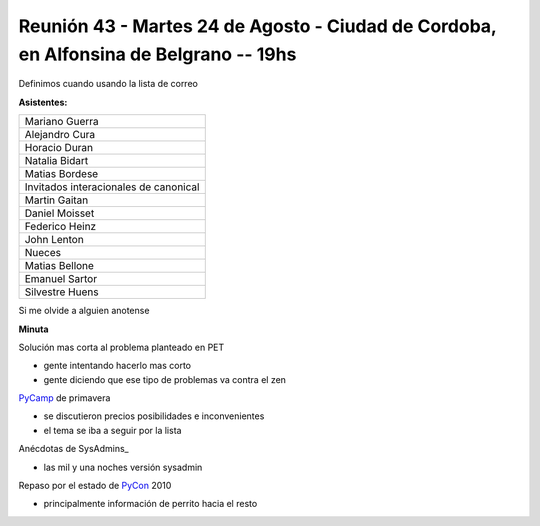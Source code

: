 
Reunión 43 - Martes 24 de Agosto - Ciudad de Cordoba, en Alfonsina de Belgrano -- 19hs
--------------------------------------------------------------------------------------

Definimos cuando usando la lista de correo

**Asistentes:**

.. csv-table::

    Mariano Guerra
    Alejandro Cura
    Horacio Duran
    Natalia Bidart
    Matias Bordese
    Invitados interacionales de canonical
    Martin Gaitan
    Daniel Moisset
    Federico Heinz
    John Lenton
    Nueces
    Matias Bellone
    Emanuel Sartor
    Silvestre Huens


Si me olvide a alguien anotense

**Minuta**

Solución mas corta al problema planteado en PET

* gente intentando hacerlo mas corto

* gente diciendo que ese tipo de problemas va contra el zen

PyCamp_ de primavera

* se discutieron precios posibilidades e inconvenientes

* el tema se iba a seguir por la lista

Anécdotas de SysAdmins_

* las mil y una noches versión sysadmin

Repaso por el estado de PyCon_ 2010

* principalmente información de perrito hacia el resto

.. _pycamp: /pycamp
.. _pycon: /pycon
